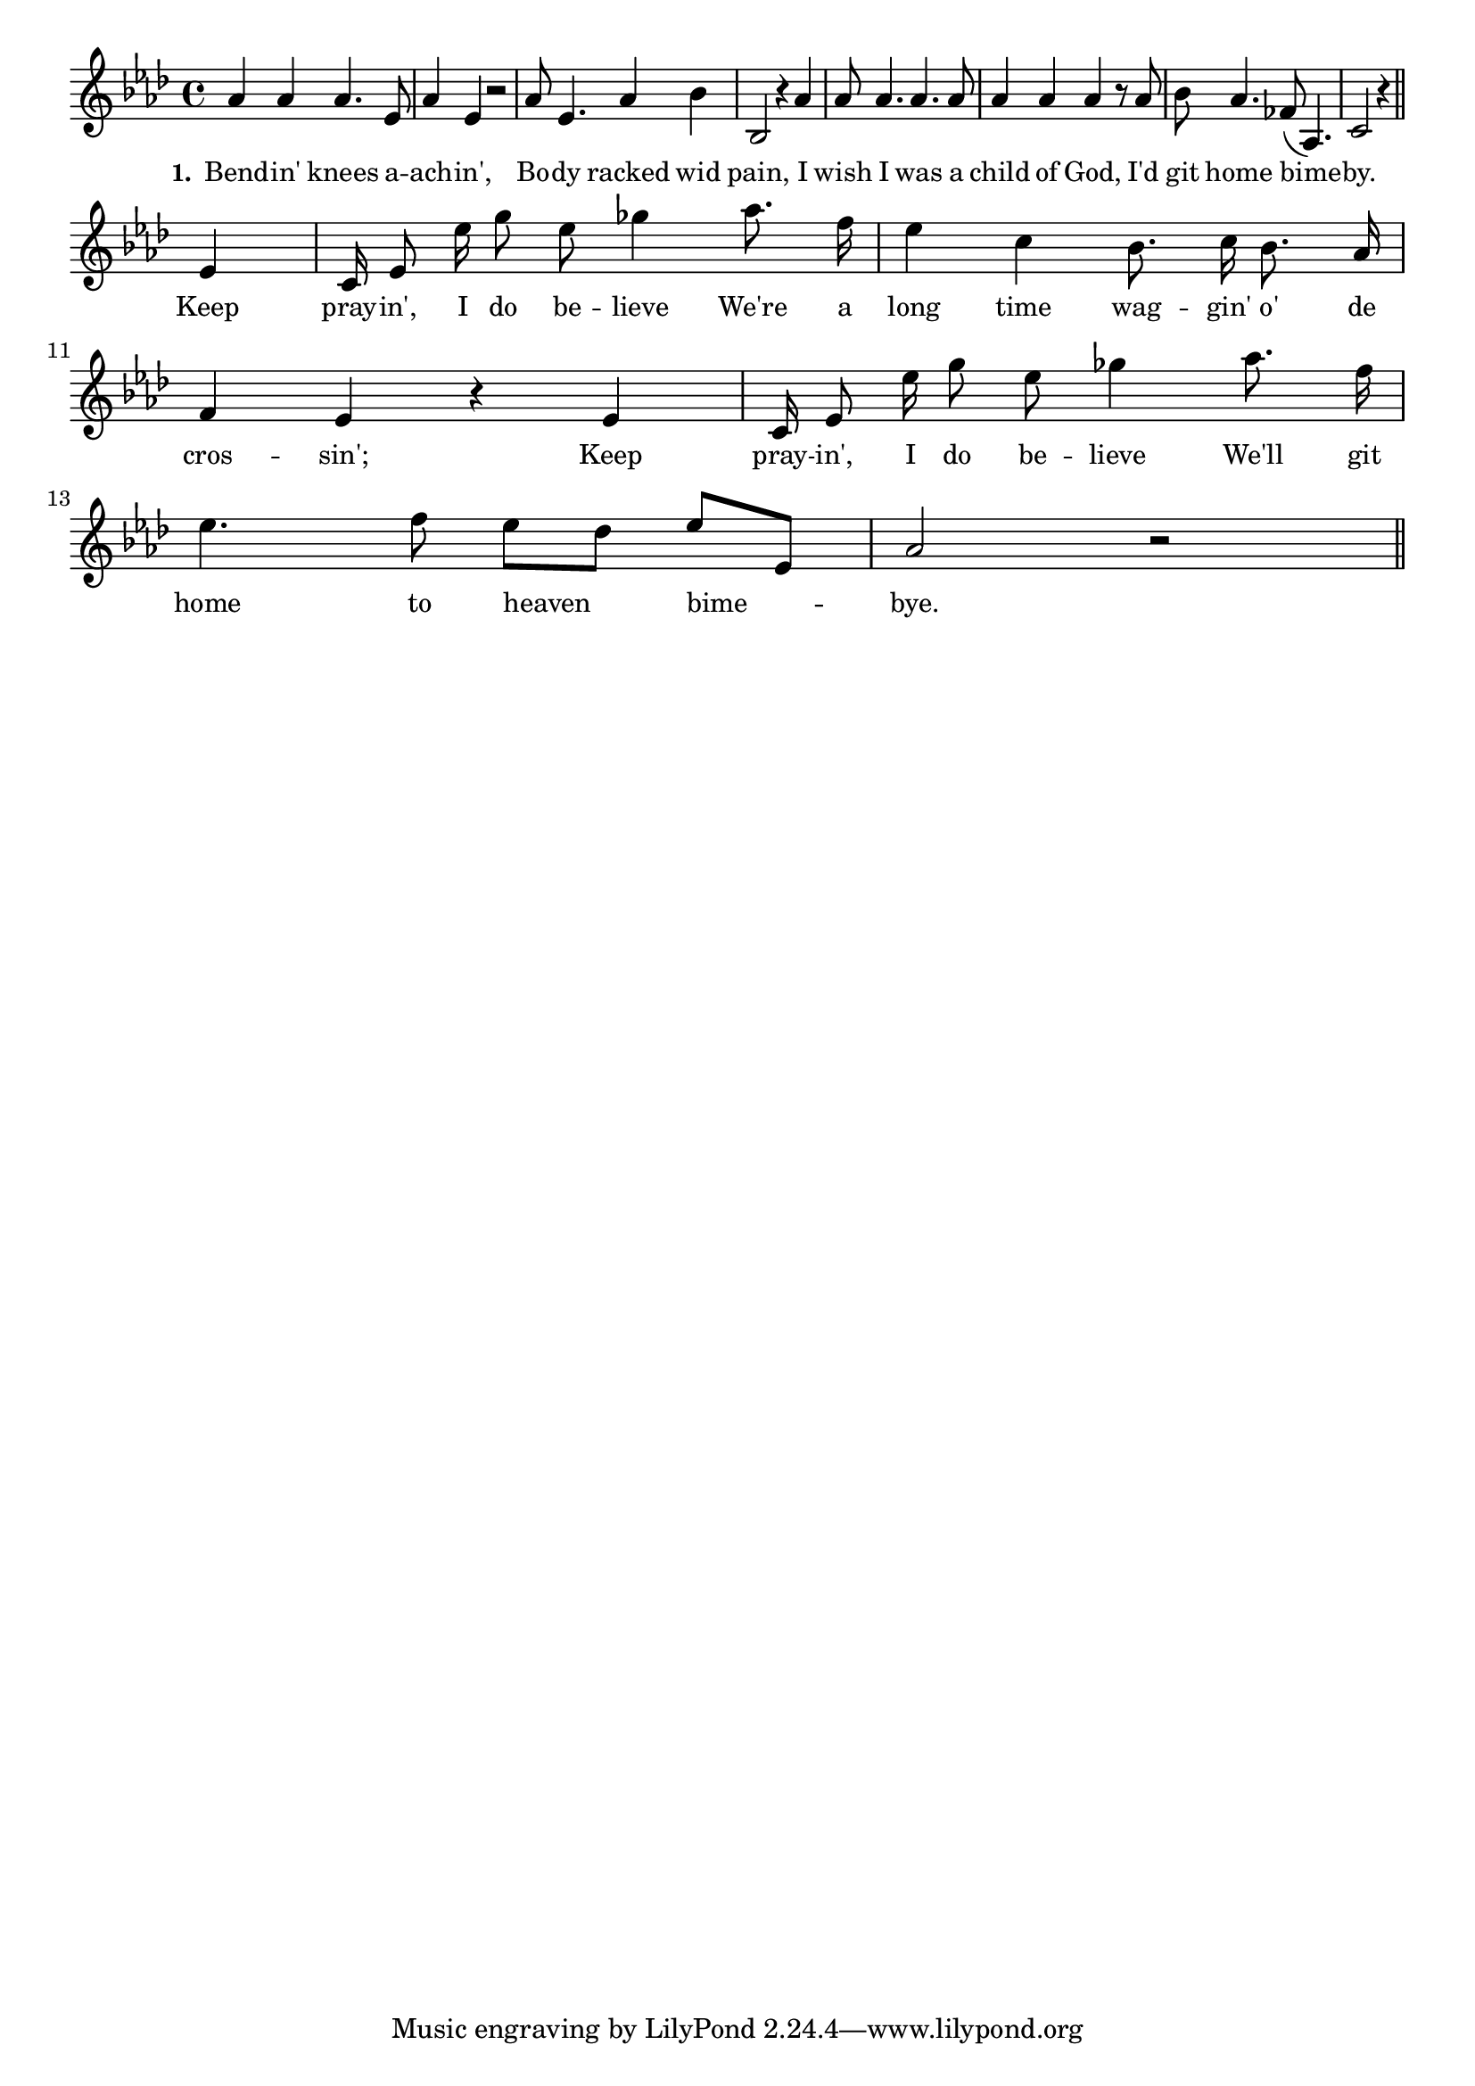 % 093.ly - Score sheet for "O'er The Crossing"
% Copyright (C) 2007  Marcus Brinkmann <marcus@gnu.org>
%
% This score sheet is free software; you can redistribute it and/or
% modify it under the terms of the Creative Commons Legal Code
% Attribution-ShareALike as published by Creative Commons; either
% version 2.0 of the License, or (at your option) any later version.
%
% This score sheet is distributed in the hope that it will be useful,
% but WITHOUT ANY WARRANTY; without even the implied warranty of
% MERCHANTABILITY or FITNESS FOR A PARTICULAR PURPOSE.  See the
% Creative Commons Legal Code Attribution-ShareALike for more details.
%
% You should have received a copy of the Creative Commons Legal Code
% Attribution-ShareALike along with this score sheet; if not, write to
% Creative Commons, 543 Howard Street, 5th Floor,
% San Francisco, CA 94105-3013  United States

\version "2.21.0"

%\header
%{
%  title = "O'er The Crossing"
%  composer = "trad."
%}

melody =
<<
     \context Voice
    {
	\set Staff.midiInstrument = "acoustic grand"
	\override Staff.VerticalAxisGroup.minimum-Y-extent = #'(0 . 0)
	
	\autoBeamOff

	\time 4/4
	\clef violin
	\key as \major
	{
	    as'4 as' as'4. es'8 | as'4 es' r2 | as'8 es'4. as'4 bes' |
	    bes2 r4 as'4 | as'8 as'4. as'4. as'8 | as'4 as' as' r8 as'8 |
	    bes'8 as'4. fes'8( as4.) | c'2 r4 \bar "||"

	    \break
	    es'4 | c'16 es'8 es''16 g''8 es''8 ges''4 as''8. f''16 |
	    %% CHANGED: "bes'8 as'16" -> "bes'8. as'16"
	    es''4 c'' bes'8. c''16 bes'8. as'16 |
	    \break
	    f'4 es' r es' |
	    c'16 es'8 es''16 g''8 es''8 ges''4 as''8. f''16 |
	    \break
	    es''4. f''8 es''8[ des''] es''[ es'] | as'2 r \bar "||"
	}
    }
    \new Lyrics
    \lyricsto "" {
        \override LyricText.font-size = #0
        \override StanzaNumber.font-size = #-1

	\set stanza = "1."
	Bend -- in' knees a -- ach -- in',
	Bo -- dy racked wid pain,
	I wish I was a child of God,
	I'd git home bime -- by.
	%% CHANGED: "in,'" -> "in',"
	Keep pray -- in', I do be -- lieve
	We're a long time wag -- gin' o' de cros -- sin';
	Keep pray -- in', I do be -- lieve
	We'll git home to heaven bime -- bye.
    }
>>


\score
{
  \new Staff { \melody }

  \layout { indent = 0.0 }
}

\score
{
  \new Staff { \unfoldRepeats \melody }

  
  \midi {
    \tempo 4 = 80
    }


}

